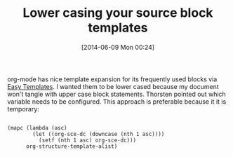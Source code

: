 #+POSTID: 8676
#+DATE: [2014-06-09 Mon 00:24]
#+OPTIONS: toc:nil num:nil todo:nil pri:nil tags:nil ^:nil TeX:nil
#+CATEGORY: Article
#+TAGS: Babel, Emacs, Ide, Lisp, Literate Programming, Programming Language, Reproducible research, elisp, org-mode, org-modeLiterate Programming
#+TITLE: Lower casing your source block templates

org-mode has nice template expansion for its frequently used blocks via [[http://orgmode.org/manual/Easy-Templates.html#Easy-Templates][Easy Templates]]. I wanted them to be lower cased because my document won't tangle with upper case block statements. Thorsten pointed out which variable needs to be configured. This approach is preferable because it it is temporary:



#+BEGIN_EXAMPLE
    
(mapc (lambda (asc)
        (let ((org-sce-dc (downcase (nth 1 asc))))
          (setf (nth 1 asc) org-sce-dc)))
      org-structure-template-alist)

#+END_EXAMPLE



